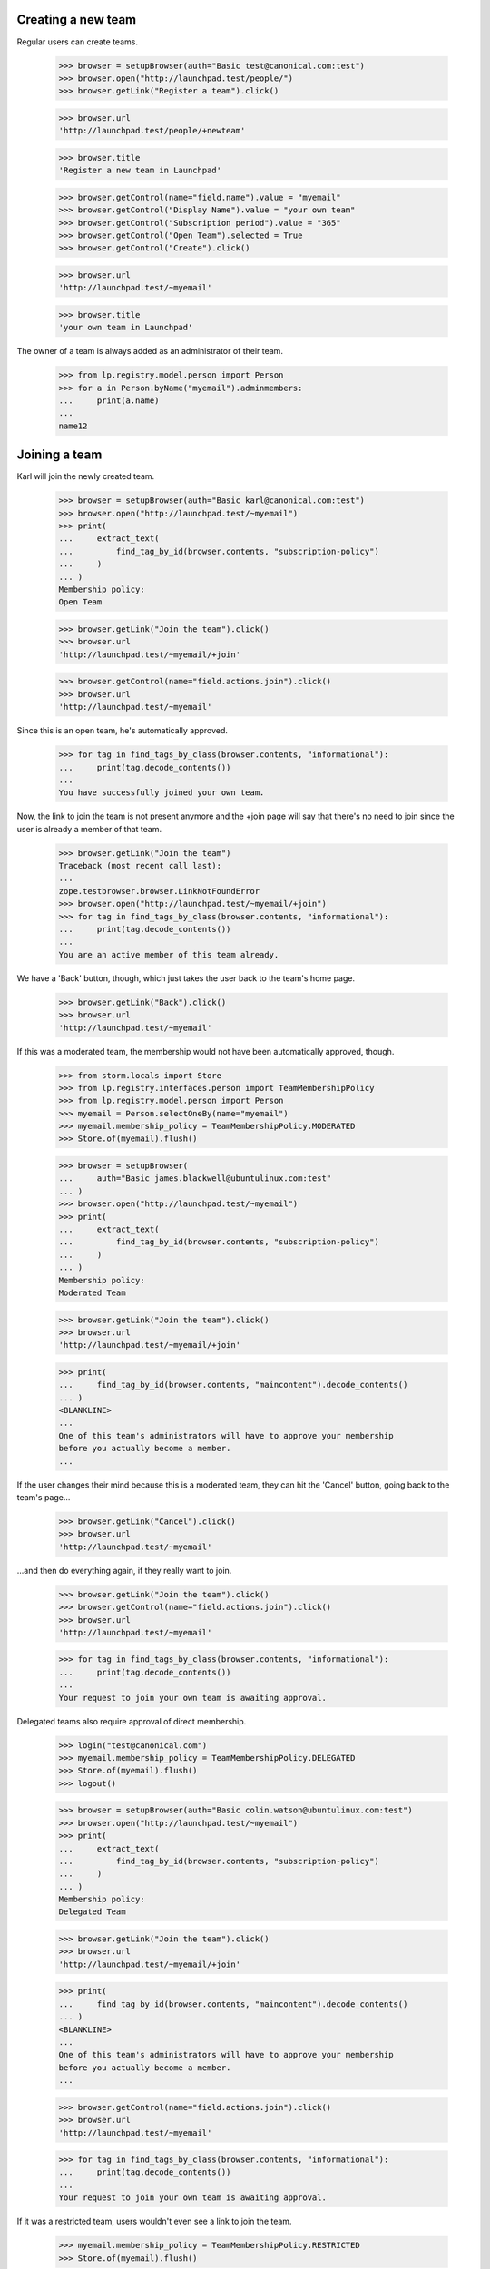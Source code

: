 Creating a new team
-------------------

Regular users can create teams.

    >>> browser = setupBrowser(auth="Basic test@canonical.com:test")
    >>> browser.open("http://launchpad.test/people/")
    >>> browser.getLink("Register a team").click()

    >>> browser.url
    'http://launchpad.test/people/+newteam'

    >>> browser.title
    'Register a new team in Launchpad'

    >>> browser.getControl(name="field.name").value = "myemail"
    >>> browser.getControl("Display Name").value = "your own team"
    >>> browser.getControl("Subscription period").value = "365"
    >>> browser.getControl("Open Team").selected = True
    >>> browser.getControl("Create").click()

    >>> browser.url
    'http://launchpad.test/~myemail'

    >>> browser.title
    'your own team in Launchpad'

The owner of a team is always added as an administrator of their team.

    >>> from lp.registry.model.person import Person
    >>> for a in Person.byName("myemail").adminmembers:
    ...     print(a.name)
    ...
    name12


Joining a team
--------------

Karl will join the newly created team.

    >>> browser = setupBrowser(auth="Basic karl@canonical.com:test")
    >>> browser.open("http://launchpad.test/~myemail")
    >>> print(
    ...     extract_text(
    ...         find_tag_by_id(browser.contents, "subscription-policy")
    ...     )
    ... )
    Membership policy:
    Open Team

    >>> browser.getLink("Join the team").click()
    >>> browser.url
    'http://launchpad.test/~myemail/+join'

    >>> browser.getControl(name="field.actions.join").click()
    >>> browser.url
    'http://launchpad.test/~myemail'

Since this is an open team, he's automatically approved.

    >>> for tag in find_tags_by_class(browser.contents, "informational"):
    ...     print(tag.decode_contents())
    ...
    You have successfully joined your own team.

Now, the link to join the team is not present anymore and the +join page will
say that there's no need to join since the user is already a member of that
team.

    >>> browser.getLink("Join the team")
    Traceback (most recent call last):
    ...
    zope.testbrowser.browser.LinkNotFoundError
    >>> browser.open("http://launchpad.test/~myemail/+join")
    >>> for tag in find_tags_by_class(browser.contents, "informational"):
    ...     print(tag.decode_contents())
    ...
    You are an active member of this team already.

We have a 'Back' button, though, which just takes the user back to
the team's home page.

    >>> browser.getLink("Back").click()
    >>> browser.url
    'http://launchpad.test/~myemail'

If this was a moderated team, the membership would not have been automatically
approved, though.

    >>> from storm.locals import Store
    >>> from lp.registry.interfaces.person import TeamMembershipPolicy
    >>> from lp.registry.model.person import Person
    >>> myemail = Person.selectOneBy(name="myemail")
    >>> myemail.membership_policy = TeamMembershipPolicy.MODERATED
    >>> Store.of(myemail).flush()

    >>> browser = setupBrowser(
    ...     auth="Basic james.blackwell@ubuntulinux.com:test"
    ... )
    >>> browser.open("http://launchpad.test/~myemail")
    >>> print(
    ...     extract_text(
    ...         find_tag_by_id(browser.contents, "subscription-policy")
    ...     )
    ... )
    Membership policy:
    Moderated Team

    >>> browser.getLink("Join the team").click()
    >>> browser.url
    'http://launchpad.test/~myemail/+join'

    >>> print(
    ...     find_tag_by_id(browser.contents, "maincontent").decode_contents()
    ... )
    <BLANKLINE>
    ...
    One of this team's administrators will have to approve your membership
    before you actually become a member.
    ...

If the user changes their mind because this is a moderated team, they can
hit the 'Cancel' button, going back to the team's page...

    >>> browser.getLink("Cancel").click()
    >>> browser.url
    'http://launchpad.test/~myemail'

...and then do everything again, if they really want to join.

    >>> browser.getLink("Join the team").click()
    >>> browser.getControl(name="field.actions.join").click()
    >>> browser.url
    'http://launchpad.test/~myemail'

    >>> for tag in find_tags_by_class(browser.contents, "informational"):
    ...     print(tag.decode_contents())
    ...
    Your request to join your own team is awaiting approval.

Delegated teams also require approval of direct membership.

    >>> login("test@canonical.com")
    >>> myemail.membership_policy = TeamMembershipPolicy.DELEGATED
    >>> Store.of(myemail).flush()
    >>> logout()

    >>> browser = setupBrowser(auth="Basic colin.watson@ubuntulinux.com:test")
    >>> browser.open("http://launchpad.test/~myemail")
    >>> print(
    ...     extract_text(
    ...         find_tag_by_id(browser.contents, "subscription-policy")
    ...     )
    ... )
    Membership policy:
    Delegated Team

    >>> browser.getLink("Join the team").click()
    >>> browser.url
    'http://launchpad.test/~myemail/+join'

    >>> print(
    ...     find_tag_by_id(browser.contents, "maincontent").decode_contents()
    ... )
    <BLANKLINE>
    ...
    One of this team's administrators will have to approve your membership
    before you actually become a member.
    ...

    >>> browser.getControl(name="field.actions.join").click()
    >>> browser.url
    'http://launchpad.test/~myemail'

    >>> for tag in find_tags_by_class(browser.contents, "informational"):
    ...     print(tag.decode_contents())
    ...
    Your request to join your own team is awaiting approval.

If it was a restricted team, users wouldn't even see a link to join the team.

    >>> myemail.membership_policy = TeamMembershipPolicy.RESTRICTED
    >>> Store.of(myemail).flush()

    >>> browser = setupBrowser(auth="Basic jeff.waugh@ubuntulinux.com:test")
    >>> browser.open("http://launchpad.test/~myemail")
    >>> browser.url
    'http://launchpad.test/~myemail'
    >>> print(
    ...     extract_text(
    ...         find_tag_by_id(browser.contents, "subscription-policy")
    ...     )
    ... )
    Membership policy:
    Restricted Team

    >>> browser.getLink("Join the team")
    Traceback (most recent call last):
    ...
    zope.testbrowser.browser.LinkNotFoundError

If the user manually crafts the URL to the +join page, they'll only see a
message explaining that this is a restricted team.

    >>> browser.open("http://launchpad.test/~myemail/+join")
    >>> browser.url
    'http://launchpad.test/~myemail/+join'

    >>> for tag in find_tags_by_class(browser.contents, "informational"):
    ...     print(tag.decode_contents())
    ...
    your own team is a restricted team.
    Only a team administrator can add new members.

But we provide a 'Back' button to take the user back to the team's
home page, since they can't join it.

    >>> browser.getLink("Back").click()
    >>> browser.url
    'http://launchpad.test/~myemail'

On the team's +members page we can now see Karl as an approved member,
Colin Watson and James Blackwell as proposed members, and Jeff Waugh won't
be there at all.

    >>> anon_browser.open("http://launchpad.test/~myemail")
    >>> anon_browser.getLink("All members").click()
    >>> anon_browser.url
    'http://launchpad.test/~myemail/+members'

    >>> contents = anon_browser.contents
    >>> for link in find_tag_by_id(contents, "activemembers").find_all("a"):
    ...     print(link.decode_contents())
    ...
    Karl Tilbury
    Sample Person

    >>> for link in find_tag_by_id(contents, "proposedmembers").find_all("a"):
    ...     print(link.decode_contents())
    ...
    Colin Watson
    James Blackwell


Managing team members
---------------------

On a team's +members page we can see all active members of that team, as
well as the former members and the ones which proposed themselves or that
have been invited.

    >>> def print_members(contents, type):
    ...     table = find_tag_by_id(contents, type)
    ...     for link in table.find_all("a"):
    ...         link_contents = link.decode_contents()
    ...         if link_contents != "Edit" and not link.find("img"):
    ...             print(link_contents)
    ...

    >>> browser.open("http://launchpad.test/~landscape-developers")
    >>> browser.getLink("All members").click()
    >>> browser.url
    'http://launchpad.test/~landscape-developers/+members'

    >>> print_members(browser.contents, "activemembers")
    Guilherme Salgado
    Sample Person

    >>> print_members(browser.contents, "invitedmembers")
    Launchpad Developers

    >>> print_members(browser.contents, "proposedmembers")
    Foo Bar

Former members are only viewable by admins of the team.

    >>> print(find_tag_by_id(browser.contents, "inactivemembers"))
    None

    >>> name12_browser = setupBrowser(auth="Basic test@canonical.com:test")
    >>> name12_browser.open(browser.url)
    >>> print_members(name12_browser.contents, "inactivemembers")
    Karl Tilbury
    No Privileges Person

The list of active members and former (inactive) members can grow
without bounds, so they are paginated.

    >>> browser.open("http://launchpad.test/~admins/+members")
    >>> print_members(browser.contents, "activemembers")
    Andrew Bennetts
    Carlos Perelló Marín
    Dafydd Harries
    Daniel Henrique Debonzi
    Daniel Silverstone
    >>> browser.getLink("Next").click()
    >>> print_members(browser.contents, "activemembers")
    Foo Bar
    Guilherme Salgado
    Mark Shuttleworth
    Robert Collins
    Steve Alexander

    # The ~admins team doesn't have enough inactive members to overflow
    # the default batch size of 5; set the max batch size to 2.
    >>> from lp.services.config import config
    >>> config.push(
    ...     "default-batch-size",
    ...     """
    ... [launchpad]
    ... default_batch_size: 2
    ... """,
    ... )
    >>> admin_browser.open(
    ...     "http://launchpad.test/~admins/+members?inactive_batch=2"
    ... )
    >>> print_members(admin_browser.contents, "inactivemembers")
    Celso Providelo
    David Allouche
    >>> admin_browser.getLink("Next", index=2).click()
    >>> print_members(admin_browser.contents, "inactivemembers")
    James Blackwell
    >>> config_data = config.pop("default-batch-size")


Approving a proposed member
---------------------------

James Blackwell wants to join the team and we know he made some contributions
in the past, so we'll approve his membership.

    >>> browser = setupBrowser(auth="Basic test@canonical.com:test")
    >>> browser.open("http://launchpad.test/~myemail/+members")
    >>> print_members(browser.contents, "proposedmembers")
    Colin Watson
    James Blackwell

    >>> browser.open("http://launchpad.test/~myemail/+member/jblack")
    >>> browser.url
    'http://launchpad.test/~myemail/+member/jblack'

    >>> browser.getControl(
    ...     name="membership.expirationdate"
    ... ).value = "2048-04-14"
    >>> browser.getControl(name="approve").click()

    >>> browser.url
    'http://launchpad.test/~myemail/+members'

    >>> print_members(browser.contents, "activemembers")
    James Blackwell
    Karl Tilbury
    Sample Person


Promoting/Demoting an existing member
-------------------------------------

We'll now promote jblack to an administrator of this team.

    >>> browser.open("http://launchpad.test/~myemail/+member/jblack")
    >>> browser.url
    'http://launchpad.test/~myemail/+member/jblack'

    >>> browser.getControl(name="admin").value
    ['no']
    >>> browser.getControl(name="admin").value = ["yes"]
    >>> browser.getControl(name="change").click()

    >>> browser.open("http://launchpad.test/~myemail/+member/jblack")
    >>> browser.getControl(name="admin").value
    ['yes']

We can also demote him if he doesn't behave himself.

    >>> browser.getControl(name="admin").value = ["no"]
    >>> browser.getControl(name="change").click()

    >>> browser.open("http://launchpad.test/~myemail/+member/jblack")
    >>> browser.getControl(name="admin").value
    ['no']


Deactivating an existing member
-------------------------------

Karl Tilbury has made no contributions lately, so we'll deactivate his
membership for now.

    # We want to test concurrency here, so keep two browsers around:
    # XXX: Guilherme Salgado 2007-02-28 bug=68655:
    # It would be nice to be able to clone the browser and not do
    # the manual copy.
    >>> browser2 = setupBrowser(auth="Basic test@canonical.com:test")
    >>> browser2.open("http://launchpad.test/~myemail/+member/karl")

    >>> browser.open("http://launchpad.test/~myemail/+member/karl")
    >>> browser.getControl("Deactivate").click()
    >>> browser.url
    'http://launchpad.test/~myemail/+members'

    >>> print_members(browser.contents, "inactivemembers")
    Karl Tilbury

Attempt to deactivate the user again using our original browser2
instance. No crashes in sight:

    >>> browser2.getControl("Deactivate").click()
    >>> browser2.url
    'http://launchpad.test/~myemail/+members'


Reactivating a deactivated member
---------------------------------

Later we may decide to reactivate Karl Tilbury's membership, so this must be
possible.

    # Again, keep a second browser open to test concurrency.
    >>> browser2.open("http://launchpad.test/~myemail/+member/karl")

    >>> browser.open("http://launchpad.test/~myemail/+member/karl")
    >>> browser.getControl(name="expires").value = ["date"]
    >>> browser.getControl(
    ...     name="membership.expirationdate"
    ... ).value = "2049-04-16"
    >>> browser.getControl("Reactivate").click()

    >>> browser.url
    'http://launchpad.test/~myemail/+members'

    >>> print(find_tag_by_id(browser.contents, "inactivemembers"))
    None
    >>> print_members(browser.contents, "activemembers")
    James Blackwell
    Karl Tilbury
    Sample Person

A second submission for reactivation should not crash but will print an
error message:

    >>> browser2.getControl(name="expires").value = ["date"]
    >>> browser2.getControl(
    ...     name="membership.expirationdate"
    ... ).value = "2049-04-16"
    >>> browser2.getControl("Reactivate").click()
    >>> browser2.url
    'http://launchpad.test/~myemail/+member/karl/+index'
    >>> for tag in find_tags_by_class(browser2.contents, "error message"):
    ...     print(tag.decode_contents())
    ...
    The membership request for Karl Tilbury has already been processed.
